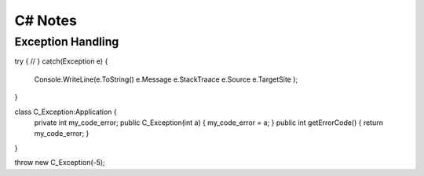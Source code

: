 =============
C# Notes
=============

Exception Handling
==================

try {
//
} catch(Exception e) {
  Console.WriteLine(e.ToString() e.Message e.StackTraace e.Source e.TargetSite );
}

class C_Exception:Application {
  private int my_code_error;
  public C_Exception(int a) { my_code_error = a; }
  public int getErrorCode() { return my_code_error; }
}

throw new C_Exception(-5);

